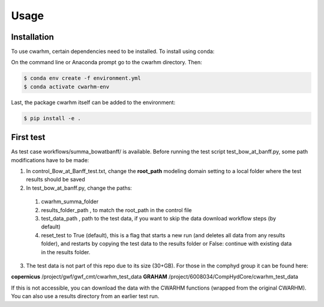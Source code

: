 Usage
=====

.. _installation:

Installation
------------

To use cwarhm, certain dependencies need to be installed. To install using conda:

On the command line or Anaconda prompt go to the cwarhm directory. Then:

.. code-block:: console

    $ conda env create -f environment.yml
    $ conda activate cwarhm-env

Last, the package cwarhm itself can be added to the environment:

.. code-block:: console

    $ pip install -e .

First test
----------
As test case workflows/summa_bowatbanff/ is available. Before running the test script test_bow_at_banff.py, some path modifications have to be made:

1. In control_Bow_at_Banff_test.txt, change the **root_path** modeling domain setting to a local folder where the test results should be saved
2. In test_bow_at_banff.py, change the paths:

  #. cwarhm_summa_folder
  #. results_folder_path , to match the root_path in the control file
  #. test_data_path , path to the test data, if you want to skip the data download workflow steps (by default)
  #. reset_test to True (default), this is a flag that starts a new run (and deletes all data from any results folder), and restarts by copying the test data to the results folder or False: continue with existing data in the results folder.

3. The test data is not part of this repo due to its size (30+GB). For those in the comphyd group it can be found here:

**copernicus** /project/gwf/gwf_cmt/cwarhm_test_data
**GRAHAM** /project/6008034/CompHydCore/cwarhm_test_data

If this is not accessible, you can download the data with the CWARHM functions (wrapped from the original CWARHM). You can also use a results directory from an earlier test run.
